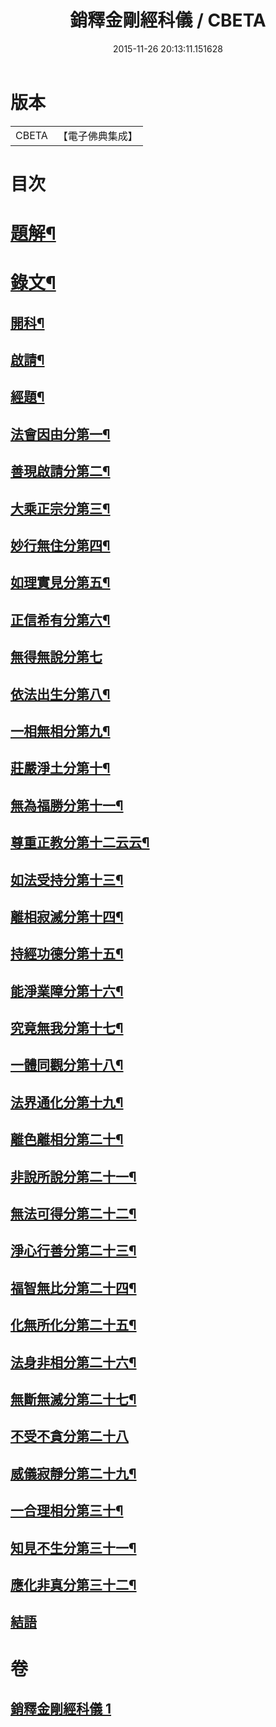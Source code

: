#+TITLE: 銷釋金剛經科儀 / CBETA
#+DATE: 2015-11-26 20:13:11.151628
* 版本
 |     CBETA|【電子佛典集成】|

* 目次
* [[file:KR6v0065_001.txt::001-0314a3][題解¶]]
* [[file:KR6v0065_001.txt::0315a5][錄文¶]]
** [[file:KR6v0065_001.txt::0315a8][開科¶]]
** [[file:KR6v0065_001.txt::0321a18][啟請¶]]
** [[file:KR6v0065_001.txt::0324a15][經題¶]]
** [[file:KR6v0065_001.txt::0326a4][法會因由分第一¶]]
** [[file:KR6v0065_001.txt::0327a2][善現啟請分第二¶]]
** [[file:KR6v0065_001.txt::0327a18][大乘正宗分第三¶]]
** [[file:KR6v0065_001.txt::0328a14][妙行無住分第四¶]]
** [[file:KR6v0065_001.txt::0329a12][如理實見分第五¶]]
** [[file:KR6v0065_001.txt::0330a7][正信希有分第六¶]]
** [[file:KR6v0065_001.txt::0330a20][無得無說分第七]]
** [[file:KR6v0065_001.txt::0331a16][依法出生分第八¶]]
** [[file:KR6v0065_001.txt::0332a16][一相無相分第九¶]]
** [[file:KR6v0065_001.txt::0333a14][莊嚴淨土分第十¶]]
** [[file:KR6v0065_001.txt::0334a12][無為福勝分第十一¶]]
** [[file:KR6v0065_001.txt::0335a10][尊重正教分第十二云云¶]]
** [[file:KR6v0065_001.txt::0336a6][如法受持分第十三¶]]
** [[file:KR6v0065_001.txt::0337a4][離相寂滅分第十四¶]]
** [[file:KR6v0065_001.txt::0338a2][持經功德分第十五¶]]
** [[file:KR6v0065_001.txt::0338a17][能淨業障分第十六¶]]
** [[file:KR6v0065_001.txt::0339a12][究竟無我分第十七¶]]
** [[file:KR6v0065_001.txt::0340a9][一體同觀分第十八¶]]
** [[file:KR6v0065_001.txt::0341a4][法界通化分第十九¶]]
** [[file:KR6v0065_001.txt::0342a4][離色離相分第二十¶]]
** [[file:KR6v0065_001.txt::0342a18][非說所說分第二十一¶]]
** [[file:KR6v0065_001.txt::0343a14][無法可得分第二十二¶]]
** [[file:KR6v0065_001.txt::0344a9][淨心行善分第二十三¶]]
** [[file:KR6v0065_001.txt::0345a8][福智無比分第二十四¶]]
** [[file:KR6v0065_001.txt::0346a7][化無所化分第二十五¶]]
** [[file:KR6v0065_001.txt::0347a7][法身非相分第二十六¶]]
** [[file:KR6v0065_001.txt::0348a4][無斷無滅分第二十七¶]]
** [[file:KR6v0065_001.txt::0348a19][不受不貪分第二十八]]
** [[file:KR6v0065_001.txt::0349a16][威儀寂靜分第二十九¶]]
** [[file:KR6v0065_001.txt::0350a13][一合理相分第三十¶]]
** [[file:KR6v0065_001.txt::0351a12][知見不生分第三十一¶]]
** [[file:KR6v0065_001.txt::0352a12][應化非真分第三十二¶]]
** [[file:KR6v0065_001.txt::0354a1][結語]]
* 卷
** [[file:KR6v0065_001.txt][銷釋金剛經科儀 1]]
